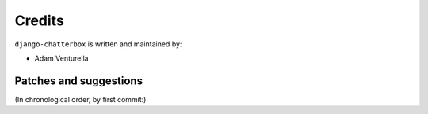 Credits
=======

``django-chatterbox`` is written and maintained by:

- Adam Venturella


Patches and suggestions
-----------------------
(In chronological order, by first commit:)